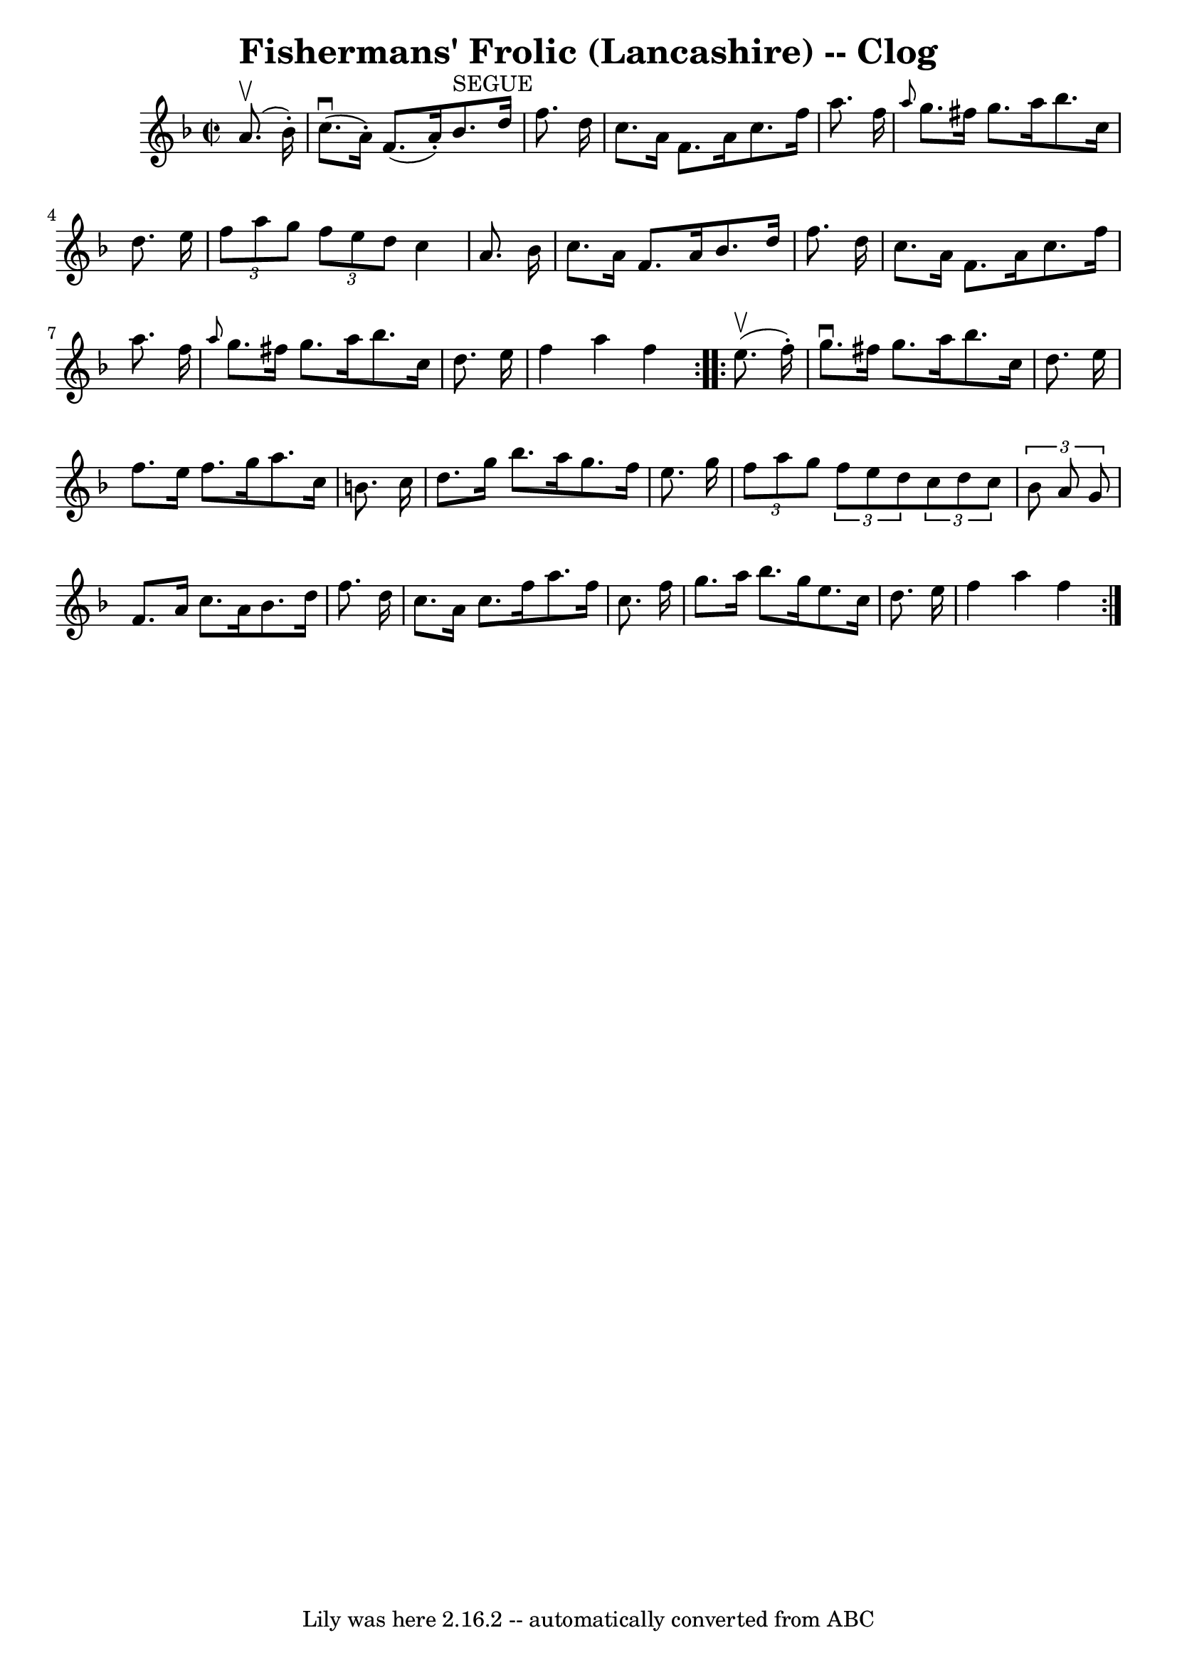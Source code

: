 \version "2.7.40"
\header {
	book = "Ryan's Mammoth Collection"
	crossRefNumber = "1"
	footnotes = "\\\\160 953"
	tagline = "Lily was here 2.16.2 -- automatically converted from ABC"
	title = "Fishermans' Frolic (Lancashire) -- Clog"
}
voicedefault =  {
\set Score.defaultBarType = "empty"

\repeat volta 2 {
\override Staff.TimeSignature #'style = #'C
 \time 2/2 \key f \major   a'8. ^\upbow(   bes'16 -. -) \bar "|"     c''8. 
^\downbow(   a'16 -. -)   f'8. (   a'16 -. -)     bes'8. ^"SEGUE"   d''16    
f''8.    d''16    \bar "|"   c''8.    a'16    f'8.    a'16    c''8.    f''16    
a''8.    f''16    \bar "|"     \grace {    a''8  }   g''8.    fis''16    g''8.  
  a''16    bes''8.    c''16    d''8.    e''16    \bar "|"   \times 2/3 {   f''8 
   a''8    g''8  }   \times 2/3 {   f''8    e''8    d''8  }   c''4    a'8.    
bes'16    \bar "|"     c''8.    a'16    f'8.    a'16    bes'8.    d''16    
f''8.    d''16    \bar "|"   c''8.    a'16    f'8.    a'16    c''8.    f''16    
a''8.    f''16    \bar "|" \grace {    a''8  }   g''8.    fis''16    g''8.    
a''16    bes''8.    c''16    d''8.    e''16    \bar "|"     f''4    a''4    
f''4  }     \repeat volta 2 {   e''8. ^\upbow(   f''16 -. -) \bar "|"     g''8. 
^\downbow   fis''16    g''8.    a''16    bes''8.    c''16    d''8.    e''16    
\bar "|"   f''8.    e''16    f''8.    g''16    a''8.    c''16    b'8.    c''16  
  \bar "|"   d''8.    g''16    bes''8.    a''16    g''8.    f''16    e''8.    
g''16    \bar "|"     \times 2/3 {   f''8    a''8    g''8  }   \times 2/3 {   
f''8    e''8    d''8  }   \times 2/3 {   c''8    d''8    c''8  }   \times 2/3 { 
  bes'8    a'8    g'8  }   \bar "|"     f'8.    a'16    c''8.    a'16    bes'8. 
   d''16    f''8.    d''16    \bar "|"   c''8.    a'16    c''8.    f''16    
a''8.    f''16    c''8.    f''16    \bar "|"   g''8.    a''16    bes''8.    
g''16    e''8.    c''16    d''8.    e''16    \bar "|"     f''4    a''4    f''4  
}   
}

\score{
    <<

	\context Staff="default"
	{
	    \voicedefault 
	}

    >>
	\layout {
	}
	\midi {}
}
